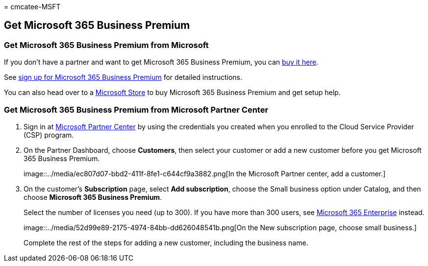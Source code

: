 = 
cmcatee-MSFT

== Get Microsoft 365 Business Premium

=== Get Microsoft 365 Business Premium from Microsoft

If you don’t have a partner and want to get Microsoft 365 Business
Premium, you can https://www.microsoft.com/microsoft-365/business[buy it
here].

See link:sign-up.md[sign up for Microsoft 365 Business Premium] for
detailed instructions.

You can also head over to a
https://www.microsoft.com/store/locations/find-a-store?icid=en_US_Store_UH_FAS[Microsoft
Store] to buy Microsoft 365 Business Premium and get setup help.

=== Get Microsoft 365 Business Premium from Microsoft Partner Center

[arabic]
. Sign in at https://go.microsoft.com/fwlink/p/?linkid=849910[Microsoft
Partner Center] by using the credentials you created when you enrolled
to the Cloud Service Provider (CSP) program.
. On the Partner Dashboard, choose *Customers*, then select your
customer or add a new customer before you get Microsoft 365 Business
Premium.
+
image::../media/ec807d07-bbd2-411f-8fe1-c644cf9a3882.png[In the
Microsoft Partner center, add a customer.]
. On the customer’s *Subscription* page, select *Add subscription*,
choose the Small business option under Catalog, and then choose
*Microsoft 365 Business Premium*.
+
Select the number of licenses you need (up to 300). If you have more
than 300 users, see link:../enterprise/index.yml[Microsoft 365
Enterprise] instead.
+
image::../media/52d99e89-2175-4974-84bb-dd626048541b.png[On the New
subscription page, choose small business.]
+
Complete the rest of the steps for adding a new customer, including the
business name.
